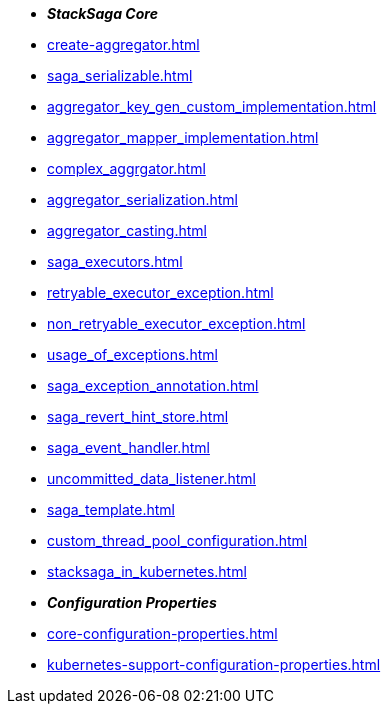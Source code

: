 * *_StackSaga Core_*
* xref:create-aggregator.adoc[]
* xref:saga_serializable.adoc[]
* xref:aggregator_key_gen_custom_implementation.adoc[]
* xref:aggregator_mapper_implementation.adoc[]
* xref:complex_aggrgator.adoc[]
* xref:aggregator_serialization.adoc[]
* xref:aggregator_casting.adoc[]
* xref:saga_executors.adoc[]
* xref:retryable_executor_exception.adoc[]
* xref:non_retryable_executor_exception.adoc[]
* xref:usage_of_exceptions.adoc[]
* xref:saga_exception_annotation.adoc[]
* xref:saga_revert_hint_store.adoc[]
* xref:saga_event_handler.adoc[]
* xref:uncommitted_data_listener.adoc[]
* xref:saga_template.adoc[]
* xref:custom_thread_pool_configuration.adoc[]
* xref:stacksaga_in_kubernetes.adoc[]
* *_Configuration Properties_*
* xref:core-configuration-properties.adoc[]
* xref:kubernetes-support-configuration-properties.adoc[]



